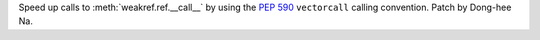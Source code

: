 Speed up calls to :meth:`weakref.ref.__call__` by using the :pep:`590`
``vectorcall`` calling convention. Patch by Dong-hee Na.
